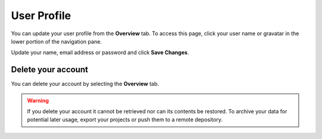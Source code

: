.. meta::
   :description: Update your name, email address or password

.. _user-profile:

User Profile
============
You can update your user profile from the **Overview** tab. To access this page, click your user name or gravatar in the lower portion of the navigation pane.

Update your name, email address or password and click **Save Changes**.

Delete your account
-------------------

You can delete your account by selecting the **Overview** tab.

   .. image:: /img/delete.png
      :alt: Delete account
      

.. Warning:: If you delete your account it cannot be retrieved nor can its contents be restored. To archive your data for potential later usage, export your projects or push them to a remote depository.